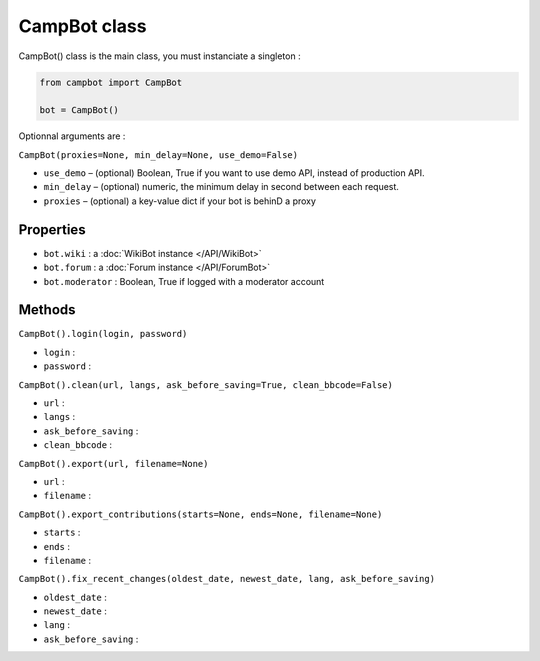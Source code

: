 CampBot class
=============

CampBot() class is the main class, you must instanciate a singleton : 

 
.. code-block:: python

    from campbot import CampBot
    
    bot = CampBot()

Optionnal arguments are : 

``CampBot(proxies=None, min_delay=None, use_demo=False)``

* ``use_demo`` – (optional) Boolean, True if you want to use demo API, instead of production API.
* ``min_delay`` – (optional) numeric, the minimum delay in second between each request.
* ``proxies`` – (optional) a key-value dict if your bot is behinD a proxy


Properties
----------

* ``bot.wiki`` : a :doc:`WikiBot instance </API/WikiBot>`
* ``bot.forum`` : a :doc:`Forum instance </API/ForumBot>`
* ``bot.moderator`` : Boolean, True if logged with a moderator account

Methods
-------

``CampBot().login(login, password)``

* ``login`` : 
* ``password`` : 

``CampBot().clean(url, langs, ask_before_saving=True, clean_bbcode=False)``

* ``url`` : 
* ``langs`` : 
* ``ask_before_saving`` : 
* ``clean_bbcode`` : 

``CampBot().export(url, filename=None)``

* ``url`` : 
* ``filename`` : 


``CampBot().export_contributions(starts=None, ends=None, filename=None)``

* ``starts`` : 
* ``ends`` : 
* ``filename`` : 


``CampBot().fix_recent_changes(oldest_date, newest_date, lang, ask_before_saving)``

* ``oldest_date`` : 
* ``newest_date`` : 
* ``lang`` : 
* ``ask_before_saving`` : 
